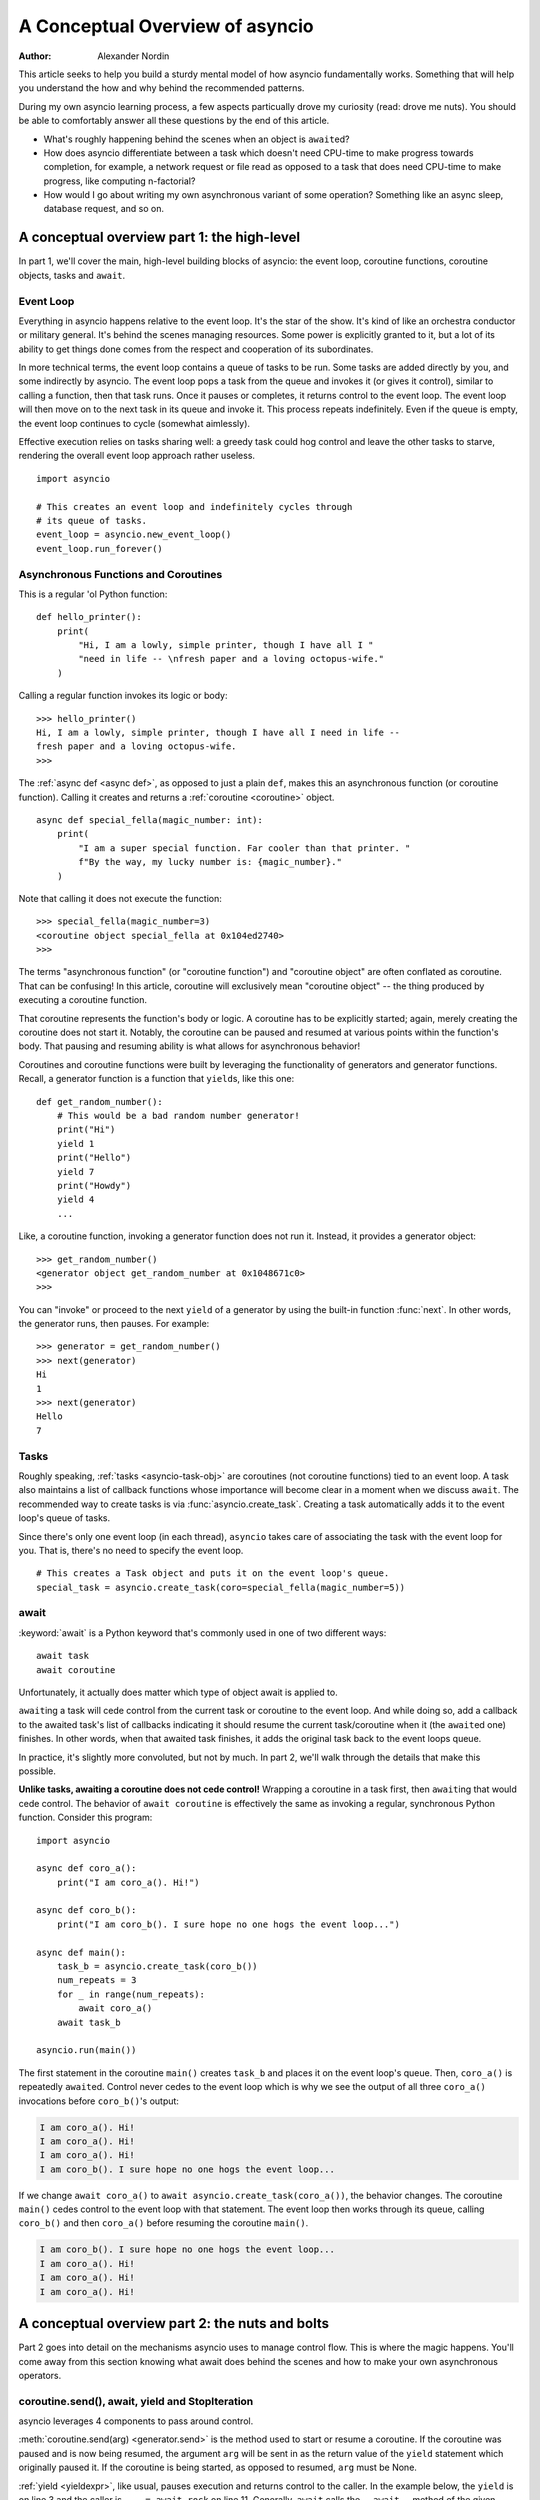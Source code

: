 .. _a-conceputal-overview-of-asyncio:

********************************
A Conceptual Overview of asyncio
********************************

:Author: Alexander Nordin

This article seeks to help you build a sturdy mental model of how asyncio
fundamentally works.
Something that will help you understand the how and why behind the recommended
patterns.

During my own asyncio learning process, a few aspects particually drove my
curiosity (read: drove me nuts).
You should be able to comfortably answer all these questions by the end
of this article.

- What's roughly happening behind the scenes when an object is ``await``\ ed?
- How does asyncio differentiate between a task which doesn't need CPU-time
  to make progress towards completion, for example, a network request or file
  read as opposed to a task that does need CPU-time to make progress, like
  computing n-factorial?
- How would I go about writing my own asynchronous variant of some operation?
  Something like an async sleep, database request, and so on.

--------------------------------------------
A conceptual overview part 1: the high-level
--------------------------------------------

In part 1, we'll cover the main, high-level building blocks of asyncio: the
event loop, coroutine functions, coroutine objects, tasks and ``await``.


==========
Event Loop
==========

Everything in asyncio happens relative to the event loop.
It's the star of the show.
It's kind of like an orchestra conductor or military general.
It's behind the scenes managing resources.
Some power is explicitly granted to it, but a lot of its ability to get things
done comes from the respect and cooperation of its subordinates.

In more technical terms, the event loop contains a queue of tasks to be run.
Some tasks are added directly by you, and some indirectly by asyncio.
The event loop pops a task from the queue and invokes it (or gives it control),
similar to calling a function, then that task runs.
Once it pauses or completes, it returns control to the event loop.
The event loop will then move on to the next task in its queue and invoke it.
This process repeats indefinitely.
Even if the queue is empty, the event loop continues to cycle (somewhat aimlessly).

Effective execution relies on tasks sharing well: a greedy task could hog
control and leave the other tasks to starve, rendering the overall event loop
approach rather useless.

::

    import asyncio

    # This creates an event loop and indefinitely cycles through
    # its queue of tasks.
    event_loop = asyncio.new_event_loop()
    event_loop.run_forever()

=====================================
Asynchronous Functions and Coroutines
=====================================

This is a regular 'ol Python function::

    def hello_printer():
        print(
            "Hi, I am a lowly, simple printer, though I have all I "
            "need in life -- \nfresh paper and a loving octopus-wife."
        )

Calling a regular function invokes its logic or body::

    >>> hello_printer()
    Hi, I am a lowly, simple printer, though I have all I need in life --
    fresh paper and a loving octopus-wife.
    >>>

The :ref:`async def <async def>`, as opposed to just a plain ``def``, makes
this an asynchronous function (or coroutine function).
Calling it creates and returns a :ref:`coroutine <coroutine>` object.

::

    async def special_fella(magic_number: int):
        print(
            "I am a super special function. Far cooler than that printer. "
            f"By the way, my lucky number is: {magic_number}."
        )

Note that calling it does not execute the function::

    >>> special_fella(magic_number=3)
    <coroutine object special_fella at 0x104ed2740>
    >>>

The terms "asynchronous function" (or "coroutine function") and "coroutine object"
are often conflated as coroutine.
That can be confusing!
In this article, coroutine will exclusively mean "coroutine object" -- the
thing produced by executing a coroutine function.

That coroutine represents the function's body or logic.
A coroutine has to be explicitly started; again, merely creating the coroutine
does not start it.
Notably, the coroutine can be paused and resumed at various points within the
function's body.
That pausing and resuming ability is what allows for asynchronous behavior!

Coroutines and coroutine functions were built by leveraging the functionality
of generators and generator functions.
Recall, a generator function is a function that ``yield``\s, like this one::

    def get_random_number():
        # This would be a bad random number generator!
        print("Hi")
        yield 1
        print("Hello")
        yield 7
        print("Howdy")
        yield 4
        ...

Like, a coroutine function, invoking a generator function does not run it.
Instead, it provides a generator object::

    >>> get_random_number()
    <generator object get_random_number at 0x1048671c0>
    >>>

You can "invoke" or proceed to the next ``yield`` of a generator by using the
built-in function :func:`next`.
In other words, the generator runs, then pauses.
For example::

    >>> generator = get_random_number()
    >>> next(generator)
    Hi
    1
    >>> next(generator)
    Hello
    7



=====
Tasks
=====

Roughly speaking, :ref:`tasks <asyncio-task-obj>` are coroutines (not coroutine
functions) tied to an event loop.
A task also maintains a list of callback functions whose importance will become
clear in a moment when we discuss ``await``.
The recommended way to create tasks is via :func:`asyncio.create_task`.
Creating a task automatically adds it to the event loop's queue of tasks.

Since there's only one event loop (in each thread), ``asyncio`` takes care of 
associating the task with the event loop for you. That is, there's no need
to specify the event loop.

::

    # This creates a Task object and puts it on the event loop's queue.
    special_task = asyncio.create_task(coro=special_fella(magic_number=5))

=====
await
=====

:keyword:`await` is a Python keyword that's commonly used in one of two
different ways::

    await task
    await coroutine

Unfortunately, it actually does matter which type of object await is applied to.

``await``\ ing a task will cede control from the current task or coroutine to
the event loop.
And while doing so, add a callback to the awaited task's list of callbacks
indicating it should resume the current task/coroutine when it (the
``await``\ ed one) finishes.
In other words, when that awaited task finishes, it adds the original task
back to the event loops queue.

In practice, it's slightly more convoluted, but not by much.
In part 2, we'll walk through the details that make this possible.

**Unlike tasks, awaiting a coroutine does not cede control!**
Wrapping a coroutine in a task first, then ``await``\ ing that would cede control.
The behavior of ``await coroutine`` is effectively the same as invoking a regular,
synchronous Python function.
Consider this program::

    import asyncio

    async def coro_a():
        print("I am coro_a(). Hi!")

    async def coro_b():
        print("I am coro_b(). I sure hope no one hogs the event loop...")

    async def main():
        task_b = asyncio.create_task(coro_b())
        num_repeats = 3
        for _ in range(num_repeats):
            await coro_a()
        await task_b

    asyncio.run(main())

The first statement in the coroutine ``main()`` creates ``task_b`` and places
it on the event loop's queue.
Then, ``coro_a()`` is repeatedly ``await``\ ed. Control never cedes to the
event loop which is why we see the output of all three ``coro_a()``
invocations before ``coro_b()``'s output:

.. code-block:: none

    I am coro_a(). Hi!
    I am coro_a(). Hi!
    I am coro_a(). Hi!
    I am coro_b(). I sure hope no one hogs the event loop...

If we change ``await coro_a()`` to ``await asyncio.create_task(coro_a())``, the
behavior changes.
The coroutine ``main()`` cedes control to the event loop with that statement.
The event loop then works through its queue, calling ``coro_b()`` and then
``coro_a()`` before resuming the coroutine ``main()``.

.. code-block:: none

    I am coro_b(). I sure hope no one hogs the event loop...
    I am coro_a(). Hi!
    I am coro_a(). Hi!
    I am coro_a(). Hi!


------------------------------------------------
A conceptual overview part 2: the nuts and bolts
------------------------------------------------

Part 2 goes into detail on the mechanisms asyncio uses to manage control flow.
This is where the magic happens.
You'll come away from this section knowing what await does behind the scenes
and how to make your own asynchronous operators.

================================================
coroutine.send(), await, yield and StopIteration
================================================

asyncio leverages 4 components to pass around control.

:meth:`coroutine.send(arg) <generator.send>` is the method used to start or resume a coroutine.
If the coroutine was paused and is now being resumed, the argument ``arg``
will be sent in as the return value of the ``yield`` statement which originally
paused it.
If the coroutine is being started, as opposed to resumed, ``arg`` must be None.

:ref:`yield <yieldexpr>`, like usual, pauses execution and returns control to the caller.
In the example below, the ``yield`` is on line 3 and the caller is
``... = await rock`` on line 11.
Generally, ``await`` calls the ``__await__`` method of the given object.
``await`` also does one more very special thing: it propagates (or passes along)
any yields it receives up the call-chain.
In this case, that's back to ``... = coroutine.send(None)`` on line 16.

The coroutine is resumed via the ``coroutine.send(42)`` call on line 21.
The coroutine picks back up from where it ``yield``\ ed (or paused) on line 3
and executes the remaining statements in its body.
When a coroutine finishes, it raises a :exc:`StopIteration` exception with the
return value attached as an attribute.

::

    1   class Rock:
    2       def __await__(self):
    3           value_sent_in = yield 7
    4           print(f"Rock.__await__ resuming with value: {value_sent_in}.")
    5           return value_sent_in
    6
    7   async def main():
    8       print("Beginning coroutine main().")
    9       rock = Rock()
    10      print("Awaiting rock...")
    11      value_from_rock = await rock
    12      print(f"Coroutine received value: {value_from_rock} from rock.")
    13      return 23
    14
    15  coroutine = main()
    16  intermediate_result = coroutine.send(None)
    17  print(f"Coroutine paused and returned intermediate value: {intermediate_result}.")
    18
    19  print(f"Resuming coroutine and sending in value: 42.")
    20  try:
    21      coroutine.send(42)
    22  except StopIteration as e:
    23      returned_value = e.value
    24  print(f"Coroutine main() finished and provided value: {returned_value}.")

That snippet produces this output:

.. code-block:: none

    Beginning coroutine main().
    Awaiting rock...
    Coroutine paused and returned intermediate value: 7.
    Resuming coroutine and sending in value: 42.
    Rock.__await__ resuming with value: 42.
    Coroutine received value: 42 from rock.
    Coroutine main() finished and provided value: 23.

It's worth pausing for a moment here and making sure you followed the various
ways control flow and values were passed.

The only way to yield (or effectively cede control) from a coroutine is to
``await`` an object that ``yield``\ s in its ``__await__`` method.
That might sound odd to you. Frankly, it was to me too. You might be thinking:

    1. What about a ``yield`` directly within the coroutine? The coroutine becomes
    an async generator, a different beast entirely.

    2. What about a ``yield from`` within the coroutine to a function that yields
    (that is, a plain generator)?
    ``SyntaxError: yield from not allowed in a coroutine.``
    This was intentionally designed for the sake of simplicity -- mandating only
    one way of using coroutines. Originally ``yield`` was actually barred as well,
    but was re-accepted to allow for async generators.
    Despite that, ``yield from`` and ``await`` effectively do the same thing.

=======
Futures
=======

A :ref:`future <asyncio-future-obj>` is an object meant to represent a
computation or process's status and result.
The term is a nod to the idea of something still to come or not yet happened,
and the object is a way to keep an eye on that something.

A future has a few important attributes. One is its state which can be either
pending, cancelled or done.
Another is its result which is set when the state transitions to done.
To be clear, a future does not represent the actual computation to be done, like
a coroutine does, instead it represents the status and result of that computation,
kind of like a status-light (red, yellow or green) or indicator.

``Task`` subclasses ``Future`` in order to gain these various capabilities.
The prior section said tasks store a list of callbacks and it lied to you a bit.
It's actually the ``Future`` class that implements this logic which ``Task``
inherits.

Futures may be also used directly that is, not via tasks.
Tasks mark themselves as done when their coroutine's complete.
Futures are much more versatile and will be marked as done when you say so.
In this way, they're the flexible interface for you to make your own conditions
for waiting and resuming.


========================
A homemade asyncio.sleep
========================

We'll go through an example of how you could leverage a future to create your
own variant of asynchronous sleep (that is, asyncio.sleep).

This snippet puts a few tasks on the event loops queue and then ``await``\ s a
yet unknown coroutine wrapped in a task: ``async_sleep(3)``.
We want that task to finish only after 3 seconds have elapsed, but without
hogging control while waiting.

::

    async def other_work():
        print(f"I am worker. Work work.")

    async def main():
        # Add a few other tasks to the event loop, so there's something
        # to do while asynchronously sleeping.
        work_tasks = [
            asyncio.create_task(other_work()),
            asyncio.create_task(other_work()),
            asyncio.create_task(other_work())
        ]
        print(
            "Beginning asynchronous sleep at time: "
            f"{datetime.datetime.now().strftime("%H:%M:%S")}."
        )
        await asyncio.create_task(async_sleep(3))
        print(
            "Done asynchronous sleep at time: "
            f"{datetime.datetime.now().strftime("%H:%M:%S")}."
        )
        # asyncio.gather effectively awaits each task in the collection.
        await asyncio.gather(*work_tasks)


Below, we use a future to enable custom control over when that task will be marked
as done.
If ``future.set_result()``, the method responsible for marking that future as
done, is never called, this task will never finish.
We've also enlisted the help of another task, which we'll see in a moment, that
will monitor how much time has elapsed and accordingly call
``future.set_result()``.

::

    async def async_sleep(seconds: float):
        future = asyncio.Future()
        time_to_wake = time.time() + seconds
        # Add the watcher-task to the event loop.
        watcher_task = asyncio.create_task(_sleep_watcher(future, time_to_wake))
        # Block until the future is marked as done.
        await future


We'll use a rather bare object ``YieldToEventLoop()`` to ``yield`` from its
``__await__`` in order to cede control to the event loop.
This is effectively the same as calling ``asyncio.sleep(0)``, but this approach
offers more clarity , not to mention it's somewhat cheating to use
``asyncio.sleep`` when showcasing how to implement it!

The event loop, as usual, cycles through its queue of tasks, giving them control,
and receiving control back when each task pauses or finishes.
The ``watcher_task``, which runs the coroutine: ``_sleep_watcher(...)`` will be
invoked once per full cycle of the event loop's queue.
On each resumption, it'll check the time and if not enough has elapsed, it'll
pause once again and return control to the event loop.
Eventually, enough time will have elapsed, and ``_sleep_watcher(...)`` will
mark the future as done, and then itself finish too by breaking out of the
infinite ``while`` loop.
Given this helper task is only invoked once per cycle of the event loop's queue,
you'd be correct to note that this asynchronous sleep will sleep **at least**
three seconds, rather than exactly three seconds.
Note, this is also of true of the library-provided asynchronous function:
``asyncio.sleep``.

::

    class YieldToEventLoop:
        def __await__(self):
            yield

    async def _sleep_watcher(future: asyncio.Future, time_to_wake: float):
        while True:
            if time.time() >= time_to_wake:
                # This marks the future as done.
                future.set_result(None)
                break
            else:
                await YieldToEventLoop()

Here is the full program's output:

.. code-block:: none

    $ python custom-async-sleep.py
    Beginning asynchronous sleep at time: 14:52:22.
    I am worker. Work work.
    I am worker. Work work.
    I am worker. Work work.
    Done asynchronous sleep at time: 14:52:25.

You might feel this implementation of asynchronous sleep was unnecessarily
convoluted.
And, well, it was.
The example was meant to showcase the versatility of futures with a simple
example that could be mimicked for more complex needs.
For reference, you could implement it without futures, like so::

    async def simpler_async_sleep(seconds):
        time_to_wake = time.time() + seconds
        while True:
            if time.time() >= time_to_wake:
                return
            else:
                await YieldToEventLoop()

